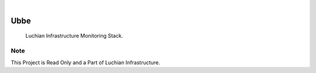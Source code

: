 .. image:: /static/cover.jpg
  :width: 700
  :alt: Alternative text

.. image:: https://github.com/luchianai/ubbe/actions/workflows/build.yml/badge.svg?branch=main
    :alt: Build Status
    :target: https://github.com/luchianai/ubbe/actions/workflows/build.yml

|

=====
Ubbe
=====

    Luchian Infrastructure Monitoring Stack.


Note
====

This Project is Read Only and a Part of Luchian Infrastructure.